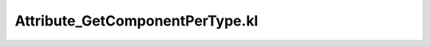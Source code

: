 .. _attribute_getcomponentpertype.kl:
.. _attributehelpers/attribute_getcomponentpertype.kl:

Attribute_GetComponentPerType.kl
===========================================================================

.. kl-file:: AttributeHelpers.Attribute_GetComponentPerType.kl
